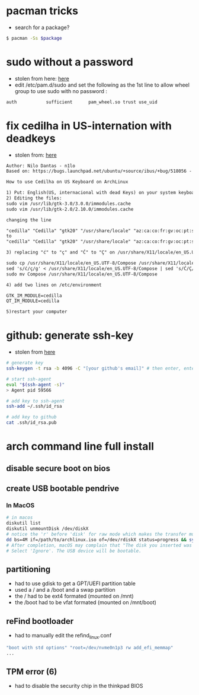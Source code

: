 * pacman tricks

- search for a package?
#+BEGIN_SRC sh
$ pacman -Ss $package
#+END_SRC

* sudo without a password

- stolen from here: [[https://bbs.archlinux.org/viewtopic.php?id=7482][here]]
- edit /etc/pam.d/sudo and set the following as the 1st line to allow wheel group to use sudo with no password :
#+BEGIN_SRC sh
auth           sufficient      pam_wheel.so trust use_uid
#+END_SRC

* fix cedilha in US-internation with deadkeys

- stolen from: [[https://gist.github.com/ninrod/a29a99a20e695ba1a2ce7e774803a501][here]]
#+BEGIN_SRC txt
Author: Nilo Dantas - n1lo
Based on: https://bugs.launchpad.net/ubuntu/+source/ibus/+bug/518056 - helio-valente post

How to use Cedilha on US Keyboard on ArchLinux

1) Put: English(US, internacional with dead Keys) on your system keyboard layout.
2) Editing the files:
sudo vim /usr/lib/gtk-3.0/3.0.0/immodules.cache
sudo vim /usr/lib/gtk-2.0/2.10.0/immodules.cache

changing the line

"cedilla" "Cedilla" "gtk20" "/usr/share/locale" "az:ca:co:fr:gv:oc:pt:sq:tr:wa"
to
"cedilla" "Cedilla" "gtk20" "/usr/share/locale" "az:ca:co:fr:gv:oc:pt:sq:tr:wa:en"

3) replacing "ć" to "ç" and "Ć" to "Ç" on /usr/share/X11/locale/en_US.UTF-8/Compose

sudo cp /usr/share/X11/locale/en_US.UTF-8/Compose /usr/share/X11/locale/en_US.UTF-8/Compose.bak
sed 's/ć/ç/g' < /usr/share/X11/locale/en_US.UTF-8/Compose | sed 's/Ć/Ç/g' > Compose
sudo mv Compose /usr/share/X11/locale/en_US.UTF-8/Compose

4) add two lines on /etc/environment

GTK_IM_MODULE=cedilla
QT_IM_MODULE=cedilla

5)restart your computer
#+END_SRC

* github: generate ssh-key

- stolen from [[http://www.w3docs.com/snippets/git/how-to-generate-ssh-key-for-git.html][here]]
#+BEGIN_SRC sh
# generate key
ssh-keygen -t rsa -b 4096 -C "[your github's email]" # then enter, enter, enter

# start ssh-agent
eval "$(ssh-agent -s)"
> Agent pid 59566

# add key to ssh-agent
ssh-add ~/.ssh/id_rsa

# add key to github
cat .ssh/id_rsa.pub
#+END_SRC

* arch command line full install
** disable secure boot on bios
** create USB bootable pendrive
*** In MacOS

#+BEGIN_SRC sh
# in macos
diskutil list
diskutil unmountDisk /dev/diskX
# notice the 'r' before 'disk' for raw mode which makes the transfer much faster:
dd bs=4M if=/path/to/archlinux.iso of=/dev/rdiskX status=progress && sync
# After completion, macOS may complain that "The disk you inserted was not readable by this computer".
# Select 'Ignore'. The USB device will be bootable.
#+END_SRC

** partitioning

- had to use gdisk to get a GPT/UEFI partition table
- used a / and a /boot and a swap partition
- the / had to be ext4 formated (mounted on /mnt)
- the /boot had to be vfat formated (mounted on /mnt/boot)

** reFind bootloader

 - had to manually edit the refind_linux.conf
 #+BEGIN_SRC sh
 "boot with std options" "root=/dev/nvme0n1p3 rw add_efi_memmap"
 ...
 #+END_SRC

** TPM error (6)
   - had to disable the security chip in the thinkpad BIOS
